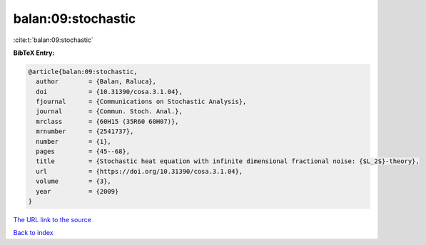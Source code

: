 balan:09:stochastic
===================

:cite:t:`balan:09:stochastic`

**BibTeX Entry:**

.. code-block:: bibtex

   @article{balan:09:stochastic,
     author        = {Balan, Raluca},
     doi           = {10.31390/cosa.3.1.04},
     fjournal      = {Communications on Stochastic Analysis},
     journal       = {Commun. Stoch. Anal.},
     mrclass       = {60H15 (35R60 60H07)},
     mrnumber      = {2541737},
     number        = {1},
     pages         = {45--68},
     title         = {Stochastic heat equation with infinite dimensional fractional noise: {$L_2$}-theory},
     url           = {https://doi.org/10.31390/cosa.3.1.04},
     volume        = {3},
     year          = {2009}
   }

`The URL link to the source <https://doi.org/10.31390/cosa.3.1.04>`__


`Back to index <../By-Cite-Keys.html>`__
